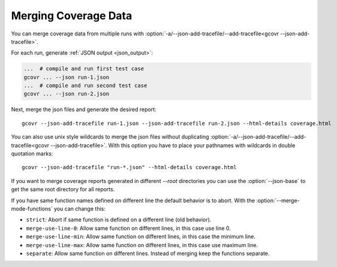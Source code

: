 
.. program is needed to resolve option links
.. program::  gcovr

.. _merging_coverage:

Merging Coverage Data
=====================

You can merge coverage data from multiple runs with
:option:`-a/--json-add-tracefile/--add-tracefile<gcovr --json-add-tracefile>`.

For each run, generate :ref:`JSON output <json_output>`:

.. code-block:: bash

    ...  # compile and run first test case
    gcovr ... --json run-1.json
    ...  # compile and run second test case
    gcovr ... --json run-2.json


Next, merge the json files and generate the desired report::

    gcovr --json-add-tracefile run-1.json --json-add-tracefile run-2.json --html-details coverage.html

You can also use unix style wildcards to merge the json files without
duplicating :option:`-a/--json-add-tracefile/--add-tracefile<gcovr --json-add-tracefile>`. With this option
you have to place your pathnames with wildcards in double quotation marks::

    gcovr --json-add-tracefile "run-*.json" --html-details coverage.html

If you want to merge coverage reports generated in different `--root` directories you
can use the :option:`--json-base` to get the same root directory for all reports.

If you have same function names defined on different line the default behavior is to abort.
With the :option:`--merge-mode-functions` you can change this:

- ``strict``: Abort if same function is defined on a different line (old behavior).
- ``merge-use-line-0``: Allow same function on different lines, in this case use line 0.
- ``merge-use-line-min``: Allow same function on different lines, in this case the minimum line.
- ``merge-use-line-max``: Allow same function on different lines, in this case use maximum line.
- ``separate``: Allow same function on different lines. Instead of merging keep the functions separate.

.. versionadded:: 6.0

   The :option:`gcovr --json-base` option.
   The :option:`gcovr --merge-mode-functions` option.
